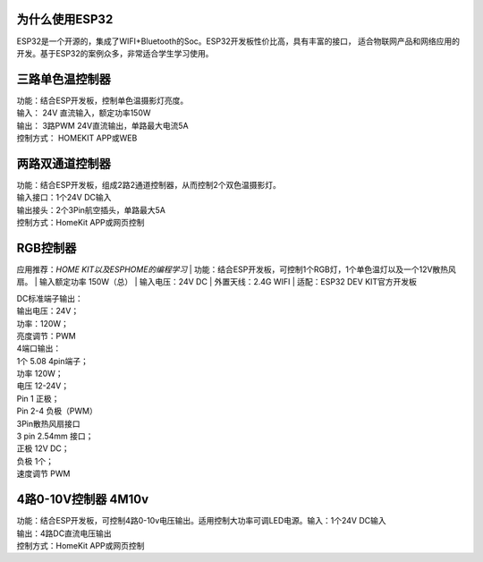为什么使用ESP32
---------------
ESP32是一个开源的，集成了WIFI+Bluetooth的Soc。ESP32开发板性价比高，具有丰富的接口，
适合物联网产品和网络应用的开发。基于ESP32的案例众多，非常适合学生学习使用。


三路单色温控制器
--------------------------

| 功能：结合ESP开发板，控制单色温摄影灯亮度。
| 输入： 24V 直流输入，额定功率150W
| 输出： 3路PWM 24V直流输出，单路最大电流5A
| 控制方式： HOMEKIT APP或WEB

.. image:: /image/3M2P.png



两路双通道控制器
----------------
| 功能：结合ESP开发板，组成2路2通道控制器，从而控制2个双色温摄影灯。
| 输入接口：1个24V DC输入
| 输出接头：2个3Pin航空插头，单路最大5A
| 控制方式：HomeKit APP或网页控制

.. image:: /image/2m3p.png

RGB控制器
------------------------
应用推荐：*HOME KIT以及ESPHOME的编程学习*
| 功能：结合ESP开发板，可控制1个RGB灯，1个单色温灯以及一个12V散热风扇。
| 输入额定功率	150W（总）
| 输入电压：24V DC
| 外置天线：2.4G WIFI
| 适配：ESP32 DEV KIT官方开发板
	
| DC标准端子输出：
| 输出电压：24V；
| 功率：120W；
| 亮度调节：PWM


| 4端口输出：
| 1个 5.08 4pin端子；
| 功率	120W；
| 电压	12-24V；
| Pin 1	正极；
| Pin 2-4	负极（PWM）

| 3Pin散热风扇接口
| 3 pin 2.54mm 接口；
| 正极	12V DC；
| 负极	1个；
| 速度调节	PWM

.. image:: /image/rgbcontroler.png 

4路0-10V控制器 4M10v 
----------------------------
| 功能：结合ESP开发板，可控制4路0-10v电压输出。适用控制大功率可调LED电源。输入：1个24V DC输入
| 输出：4路DC直流电压输出
| 控制方式：HomeKit APP或网页控制

.. image:: /image/4M10V.jpg